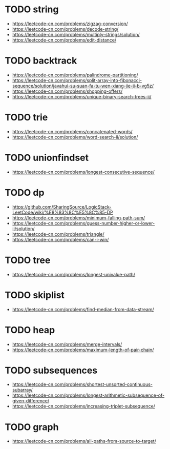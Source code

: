 * TODO string
+ https://leetcode-cn.com/problems/zigzag-conversion/
+ https://leetcode-cn.com/problems/decode-string/
+ https://leetcode-cn.com/problems/multiply-strings/solution/
+ https://leetcode-cn.com/problems/edit-distance/


* TODO backtrack
+ https://leetcode-cn.com/problems/palindrome-partitioning/
+ https://leetcode-cn.com/problems/split-array-into-fibonacci-sequence/solution/javahui-su-suan-fa-tu-wen-xiang-jie-ji-b-vg5z/
+ https://leetcode-cn.com/problems/shopping-offers/
+ https://leetcode-cn.com/problems/unique-binary-search-trees-ii/

* TODO trie
+ https://leetcode-cn.com/problems/concatenated-words/
+ https://leetcode-cn.com/problems/word-search-ii/solution/

* TODO unionfindset
+ https://leetcode-cn.com/problems/longest-consecutive-sequence/

* TODO dp
+ https://github.com/SharingSource/LogicStack-LeetCode/wiki/%E8%83%8C%E5%8C%85-DP
+ https://leetcode-cn.com/problems/minimum-falling-path-sum/
+  https://leetcode-cn.com/problems/guess-number-higher-or-lower-ii/solution/
+ https://leetcode-cn.com/problems/triangle/
+ https://leetcode-cn.com/problems/can-i-win/


* TODO tree
+ https://leetcode-cn.com/problems/longest-univalue-path/

* TODO skiplist
+ https://leetcode-cn.com/problems/find-median-from-data-stream/


* TODO heap
+ https://leetcode-cn.com/problems/merge-intervals/
+ https://leetcode-cn.com/problems/maximum-length-of-pair-chain/

* TODO subsequences
+ https://leetcode-cn.com/problems/shortest-unsorted-continuous-subarray/
+ https://leetcode-cn.com/problems/longest-arithmetic-subsequence-of-given-difference/
+ https://leetcode-cn.com/problems/increasing-triplet-subsequence/

* TODO graph
+ https://leetcode-cn.com/problems/all-paths-from-source-to-target/
